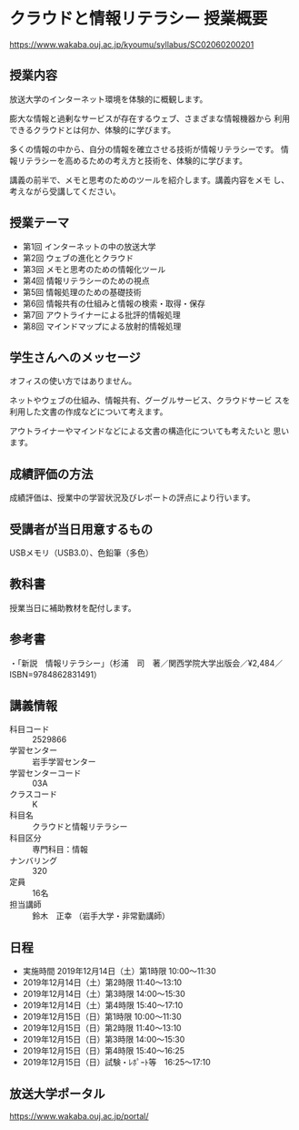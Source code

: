 * クラウドと情報リテラシー 授業概要 
https://www.wakaba.ouj.ac.jp/kyoumu/syllabus/SC02060200201

** 授業内容
   
   放送大学のインターネット環境を体験的に概観します。

   膨大な情報と過剰なサービスが存在するウェブ、さまざまな情報機器から
   利用できるクラウドとは何か、体験的に学びます。

   多くの情報の中から、自分の情報を確立させる技術が情報リテラシーです。
   情報リテラシーを高めるための考え方と技術を、体験的に学びます。

   講義の前半で、メモと思考のためのツールを紹介します。講義内容をメモ
   し、考えながら受講してください。

** 授業テーマ

   - 第1回 インターネットの中の放送大学
   - 第2回 ウェブの進化とクラウド
   - 第3回 メモと思考のための情報化ツール
   - 第4回 情報リテラシーのための視点
   - 第5回 情報処理のための基礎技術
   - 第6回 情報共有の仕組みと情報の検索・取得・保存
   - 第7回 アウトライナーによる批評的情報処理
   - 第8回 マインドマップによる放射的情報処理
   
** 学生さんへのメッセージ

   オフィスの使い方ではありません。

   ネットやウェブの仕組み、情報共有、グーグルサービス、クラウドサービ
   スを利用した文書の作成などについて考えます。

   アウトライナーやマインドなどによる文書の構造化についても考えたいと
   思います。

** 成績評価の方法

   成績評価は、授業中の学習状況及びレポートの評点により行います。

** 受講者が当日用意するもの

   USBメモリ（USB3.0）、色鉛筆（多色）

** 教科書

   授業当日に補助教材を配付します。

** 参考書

 ・「新説　情報リテラシー」（杉浦　司　著／関西学院大学出版会／¥2,484／ISBN=9784862831491）

** 講義情報

   - 科目コード :: 2529866
   - 学習センター	:: 岩手学習センター
   - 学習センターコード :: 03A
   - クラスコード	:: K
   - 科目名 ::	クラウドと情報リテラシー
   - 科目区分 ::	専門科目：情報
   - ナンバリング ::	320
   - 定員	:: 16名
   - 担当講師  :: 鈴木　正幸 （岩手大学・非常勤講師）

** 日程
   - 実施時間	2019年12月14日（土）第1時限 10:00～11:30
   - 2019年12月14日（土）第2時限 11:40～13:10
   - 2019年12月14日（土）第3時限 14:00～15:30
   - 2019年12月14日（土）第4時限 15:40～17:10
   - 2019年12月15日（日）第1時限 10:00～11:30
   - 2019年12月15日（日）第2時限 11:40～13:10
   - 2019年12月15日（日）第3時限 14:00～15:30
   - 2019年12月15日（日）第4時限 15:40～16:25
   - 2019年12月15日（日）試験・ﾚﾎﾟｰﾄ等　16:25～17:10

** 放送大学ポータル

   https://www.wakaba.ouj.ac.jp/portal/
